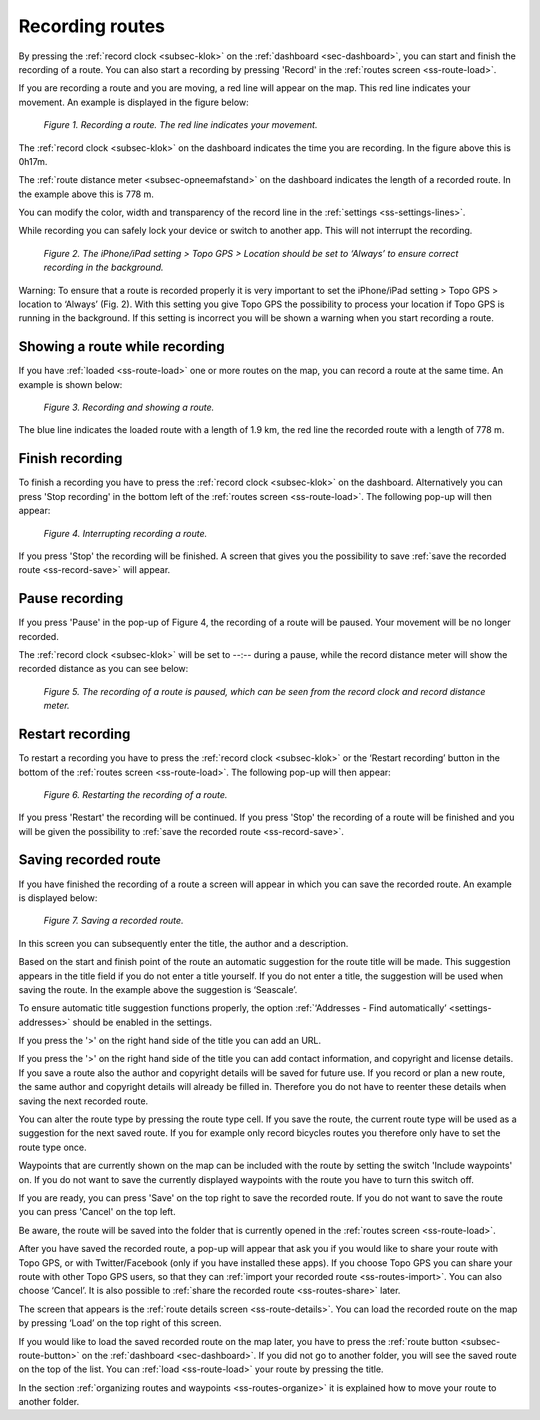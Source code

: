 .. _ss-route-record:

Recording routes
-----------------
By pressing the :ref:`record clock <subsec-klok>` on the :ref:`dashboard <sec-dashboard>`, you
can start and finish the recording of a route. You can also start a recording by pressing 'Record' in the :ref:`routes screen <ss-route-load>`.


If you are recording a route and you are moving, a red line will appear on the map. This
red line indicates your movement. An example is displayed in the figure below:

.. figure:: _static/route-record1.png
   :height: 568px
   :width: 320px
   :alt: Recording route Topo GPS

   *Figure 1. Recording a route. The red line indicates your movement.*

The :ref:`record clock <subsec-klok>` on the dashboard indicates the time you are recording.
In the figure above this is 0h17m.

The :ref:`route distance meter <subsec-opneemafstand>`  on the dashboard indicates
the length of a recorded route. In the example above this is 778 m.

You can modify the color, width and transparency of the record line in the 
:ref:`settings <ss-settings-lines>`.

While recording you can safely lock your device or switch to another app.
This will not interrupt the recording.

.. figure:: _static/route-record2.png
   :height: 568px
   :width: 320px
   :alt: Recording route Topo GPS

   *Figure 2. The iPhone/iPad setting > Topo GPS > Location should be set to ‘Always’ to ensure correct recording in the background.*

Warning: To ensure that a route is recorded properly it is very important to set the
iPhone/iPad setting > Topo GPS > location to ‘Always’ (Fig. 2). With this setting you give
Topo GPS the possibility to process your location if Topo GPS is running in the background. If this 
setting is incorrect you will be shown a warning when you start recording a route.


Showing a route while recording
~~~~~~~~~~~~~~~~~~~~~~~~~~~~~~~
If you have :ref:`loaded <ss-route-load>` one or more routes on the map, you
can record a route at the same time. An example is shown below:

.. figure:: _static/route-record3.png
   :height: 568px
   :width: 320px
   :alt: Recording route Topo GPS

   *Figure 3. Recording and showing a route.*

The blue line indicates the loaded route with a length of 1.9 km, the red line the recorded route
with a length of 778 m.


Finish recording
~~~~~~~~~~~~~~~~
To finish a recording you have to press the :ref:`record clock <subsec-klok>` on the dashboard.
Alternatively you can press 'Stop recording' in the bottom left 
of the :ref:`routes screen <ss-route-load>`. The following pop-up will then appear:

.. figure:: _static/route-record4.png
   :height: 568px
   :width: 320px
   :alt: Routes opnemen stoppen Topo GPS

   *Figure 4. Interrupting recording a route.*

If you press 'Stop' the recording will be finished. A screen that gives you the possibility to save
:ref:`save the recorded route <ss-record-save>` will appear.

Pause recording
~~~~~~~~~~~~~~~
If you press 'Pause' in the pop-up of Figure 4, the recording of a route
will be paused. Your movement will be no longer recorded.

The :ref:`record clock <subsec-klok>` will be set to --:--
during a pause, while the record distance meter will show
the recorded distance as you can see below:


.. figure:: _static/route-record5.png
   :height: 568px
   :width: 320px
   :alt: Route recording paused Topo GPS

   *Figure 5. The recording of a route is paused, which can be seen from the record clock and record distance meter.*


Restart recording
~~~~~~~~~~~~~~~~~
To restart a recording you have to press the :ref:`record clock <subsec-klok>` or
the ‘Restart recording’ button in the bottom of the :ref:`routes screen <ss-route-load>`. 
The following pop-up will then appear:

.. figure:: _static/route-record6.png
   :height: 568px
   :width: 320px
   :alt: Routes opnemen herstarten Topo GPS

   *Figure 6. Restarting the recording of a route.*

If you press 'Restart' the recording will be continued. If you press 'Stop'
the recording of a route will be finished and you will be
given the possibility to :ref:`save the recorded route <ss-record-save>`.

.. _ss-record-save:

Saving recorded route
~~~~~~~~~~~~~~~~~~~~~
If you have finished the recording of a route a screen will appear
in which you can save the recorded route. An example is displayed below:

.. figure:: _static/route-record7.png
   :height: 568px
   :width: 320px
   :alt: Opgenomen routes opslaan Topo GPS

   *Figure 7. Saving a recorded route.*

In this screen you can subsequently enter the title, the author and a description. 

Based on the start and finish point of the route an automatic suggestion for the route title
will be made. This suggestion appears in the title field if you do not enter a title yourself.
If you do not enter a title, the suggestion will be used when saving the route. In the example above 
the suggestion is ‘Seascale’.

To ensure automatic title suggestion functions properly, the option :ref:`‘Addresses - Find automatically’ <settings-addresses>` should
be enabled in the settings.

If you press the '>' on the right hand side of the title you can add an URL.

If you press the '>' on the right hand side of the title you can add contact information, 
and copyright and license details. If you save a route also the author and copyright details
will be saved for future use. If you record or plan a new route, the same author and copyright details
will already be filled in. Therefore you do not have to reenter these details when saving the
next recorded route.

You can alter the route type by pressing the route type cell. If you save the route, the current
route type will be used as a suggestion for the next saved route. If you for example only record bicycles routes
you therefore only have to set the route type once.

Waypoints that are currently shown on the map can be included with the
route by setting the switch 'Include waypoints' on. If you do not want to save the currently displayed waypoints with the route you have to turn this switch off.

If you are ready, you can press 'Save' on the top right to save the recorded route.
If you do not want to save the route you can press 'Cancel' on the top left.

Be aware, the route will be saved into the folder that is currently opened in the :ref:`routes screen <ss-route-load>`.

After you have saved the recorded route, a pop-up will appear that ask you if you
would like to share your route with Topo GPS, or with Twitter/Facebook (only if you have installed these apps).
If you choose Topo GPS you can share your route with other Topo GPS users, so that they can :ref:`import your recorded
route <ss-routes-import>`.  You can also choose ‘Cancel’.
It is also possible to :ref:`share the recorded route <ss-routes-share>` later.

The screen that appears is the :ref:`route details screen <ss-route-details>`. You can load the 
recorded route on the map by pressing ‘Load’ on the top right of this screen.

If you would like to load the saved recorded route on the map later, you have to press the :ref:`route button <subsec-route-button>`
on the :ref:`dashboard <sec-dashboard>`.
If you did not go to another folder, you will see the saved route on the top of the list. 
You can :ref:`load <ss-route-load>` your route by pressing the title.

In the section :ref:`organizing routes and waypoints <ss-routes-organize>` it is explained how to move your route to another folder.

